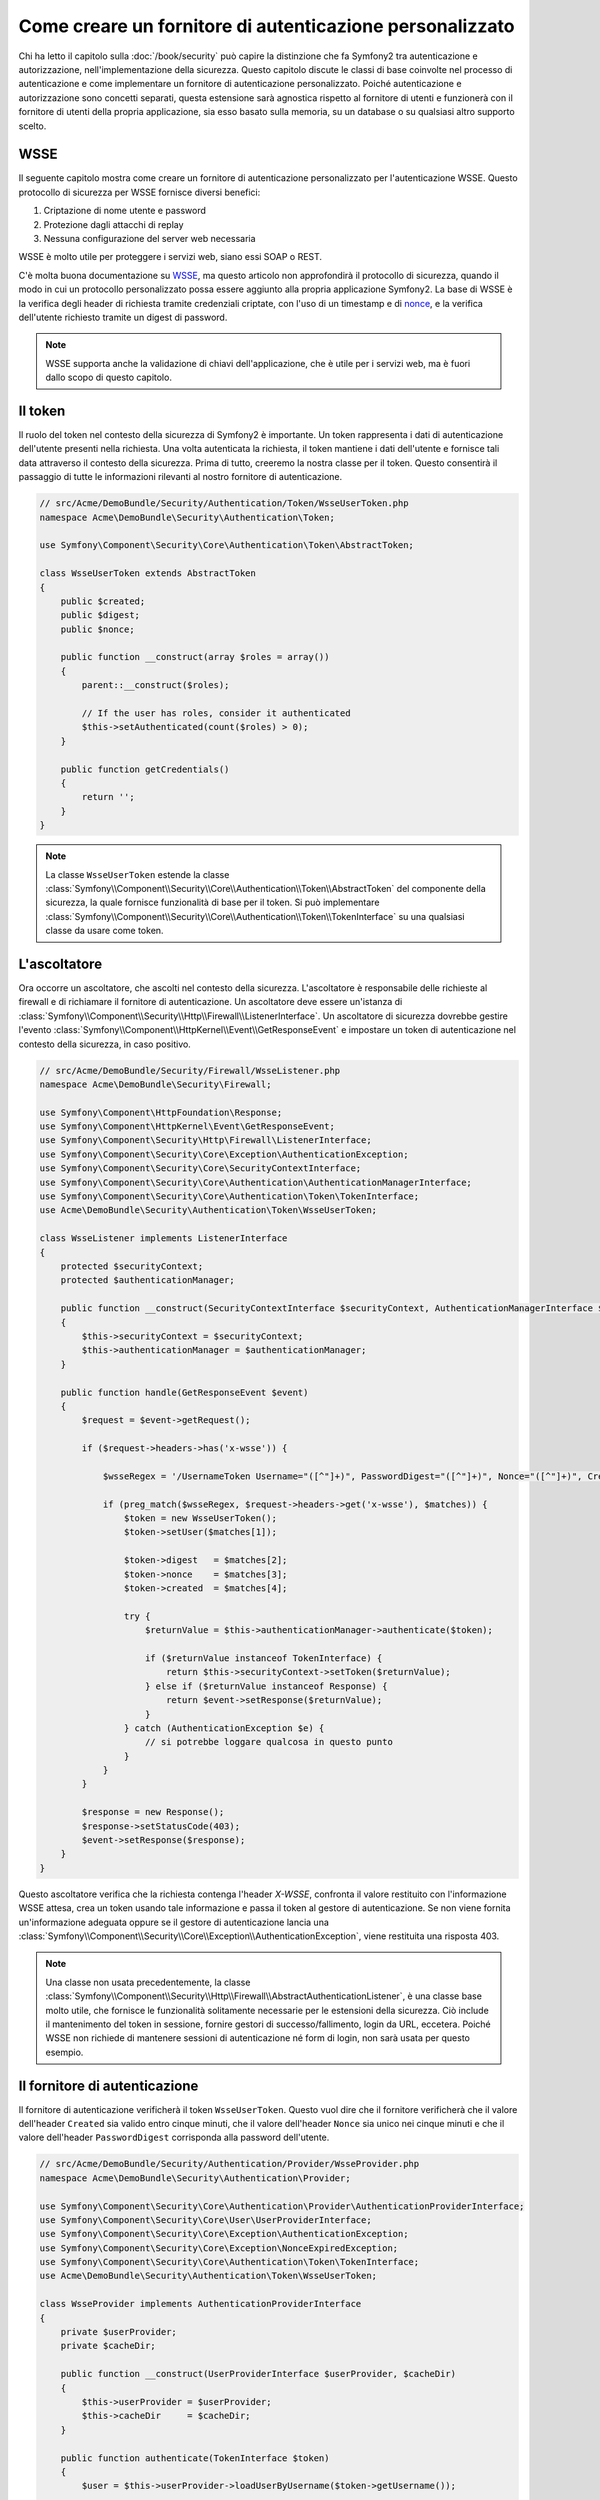.. index::
   single: Sicurezza; Fornitore di autenticazione personalizzato

Come creare un fornitore di autenticazione personalizzato
=========================================================

Chi ha letto il capitolo sulla :doc:`/book/security` può capire
la distinzione che fa Symfony2 tra autenticazione e autorizzazione,
nell'implementazione della sicurezza. Questo capitolo discute le classi
di base coinvolte nel processo di autenticazione e come implementare un
fornitore di autenticazione personalizzato. Poiché autenticazione e autorizzazione
sono concetti separati, questa estensione sarà agnostica rispetto al fornitore
di utenti e funzionerà con il fornitore di utenti della propria applicazione, sia
esso basato sulla memoria, su un database o su qualsiasi altro supporto scelto.

WSSE
----

Il seguente capitolo mostra come creare un fornitore di autenticazione
personalizzato per l'autenticazione WSSE. Questo protocollo di sicurezza per
WSSE fornisce diversi benefici:

1. Criptazione di nome utente e password
2. Protezione dagli attacchi di replay
3. Nessuna configurazione del server web necessaria

WSSE è molto utile per proteggere i servizi web, siano essi SOAP o
REST.

C'è molta buona documentazione su `WSSE`_, ma questo articolo non approfondirà
il protocollo di sicurezza, quando il modo in cui un protocollo personalizzato
possa essere aggiunto alla propria applicazione Symfony2. La base di WSSE è la
verifica degli header di richiesta tramite credenziali criptate, con l'uso di
un timestamp e di `nonce`_, e la verifica dell'utente richiesto tramite un digest
di password.

.. note::

    WSSE supporta anche la validazione di chiavi dell'applicazione, che è utile per
    i servizi web, ma è fuori dallo scopo di questo capitolo.

Il token
--------

Il ruolo del token nel contesto della sicurezza di Symfony2 è importante.
Un token rappresenta i dati di autenticazione dell'utente presenti nella richiesta.
Una volta autenticata la richiesta, il token mantiene i dati dell'utente e fornisce
tali data attraverso il contesto della sicurezza. Prima di tutto, creeremo la nostra
classe per il token. Questo consentirà il passaggio di tutte le informazioni rilevanti
al nostro fornitore di autenticazione.

.. code-block:: php

    // src/Acme/DemoBundle/Security/Authentication/Token/WsseUserToken.php
    namespace Acme\DemoBundle\Security\Authentication\Token;

    use Symfony\Component\Security\Core\Authentication\Token\AbstractToken;

    class WsseUserToken extends AbstractToken
    {
        public $created;
        public $digest;
        public $nonce;
        
        public function __construct(array $roles = array())
        {
            parent::__construct($roles);
            
            // If the user has roles, consider it authenticated
            $this->setAuthenticated(count($roles) > 0);
        }

        public function getCredentials()
        {
            return '';
        }
    }

.. note::

    La classe ``WsseUserToken`` estende la classe
    :class:`Symfony\\Component\\Security\\Core\\Authentication\\Token\\AbstractToken`
    del componente della sicurezza, la quale fornisce funzionalità di base per il token.
    Si può implementare
    :class:`Symfony\\Component\\Security\\Core\\Authentication\\Token\\TokenInterface` su una qualsiasi classe da usare come token.

L'ascoltatore
-------------

Ora occorre un ascoltatore, che ascolti nel contesto della sicurezza. L'ascoltatore è
responsabile delle richieste al firewall e di richiamare il fornitore di
autenticazione. Un ascoltatore deve essere un'istanza di
:class:`Symfony\\Component\\Security\\Http\\Firewall\\ListenerInterface`.
Un ascoltatore di sicurezza dovrebbe gestire l'evento
:class:`Symfony\\Component\\HttpKernel\\Event\\GetResponseEvent` e impostare un
token di autenticazione nel contesto della sicurezza, in caso positivo.

.. code-block:: php

    // src/Acme/DemoBundle/Security/Firewall/WsseListener.php
    namespace Acme\DemoBundle\Security\Firewall;

    use Symfony\Component\HttpFoundation\Response;
    use Symfony\Component\HttpKernel\Event\GetResponseEvent;
    use Symfony\Component\Security\Http\Firewall\ListenerInterface;
    use Symfony\Component\Security\Core\Exception\AuthenticationException;
    use Symfony\Component\Security\Core\SecurityContextInterface;
    use Symfony\Component\Security\Core\Authentication\AuthenticationManagerInterface;
    use Symfony\Component\Security\Core\Authentication\Token\TokenInterface;
    use Acme\DemoBundle\Security\Authentication\Token\WsseUserToken;

    class WsseListener implements ListenerInterface
    {
        protected $securityContext;
        protected $authenticationManager;

        public function __construct(SecurityContextInterface $securityContext, AuthenticationManagerInterface $authenticationManager)
        {
            $this->securityContext = $securityContext;
            $this->authenticationManager = $authenticationManager;
        }

        public function handle(GetResponseEvent $event)
        {
            $request = $event->getRequest();

            if ($request->headers->has('x-wsse')) {

                $wsseRegex = '/UsernameToken Username="([^"]+)", PasswordDigest="([^"]+)", Nonce="([^"]+)", Created="([^"]+)"/';

                if (preg_match($wsseRegex, $request->headers->get('x-wsse'), $matches)) {
                    $token = new WsseUserToken();
                    $token->setUser($matches[1]);

                    $token->digest   = $matches[2];
                    $token->nonce    = $matches[3];
                    $token->created  = $matches[4];

                    try {
                        $returnValue = $this->authenticationManager->authenticate($token);

                        if ($returnValue instanceof TokenInterface) {
                            return $this->securityContext->setToken($returnValue);
                        } else if ($returnValue instanceof Response) {
                            return $event->setResponse($returnValue);
                        }
                    } catch (AuthenticationException $e) {
                        // si potrebbe loggare qualcosa in questo punto
                    }
                }
            }

            $response = new Response();
            $response->setStatusCode(403);
            $event->setResponse($response);
        }
    }

Questo ascoltatore verifica che la richiesta contenga l'header `X-WSSE`, confronta il
valore restituito con l'informazione WSSE attesa, crea un token usando tale informazione
e passa il token al gestore di autenticazione. Se non viene fornita un'informazione
adeguata oppure se il gestore di autenticazione lancia una
:class:`Symfony\\Component\\Security\\Core\\Exception\\AuthenticationException`,
viene restituita una risposta 403.

.. note::

    Una classe non usata precedentemente, la classe
    :class:`Symfony\\Component\\Security\\Http\\Firewall\\AbstractAuthenticationListener`,
    è una classe base molto utile, che fornisce le funzionalità solitamente necessarie
    per le estensioni della sicurezza. Ciò include il mantenimento del token in sessione,
    fornire gestori di successo/fallimento, login da URL, eccetera. Poiché WSSE
    non richiede di mantenere sessioni di autenticazione né form di login, non sarà
    usata per questo esempio.

Il fornitore di autenticazione
------------------------------

Il fornitore di autenticazione verificherà il token ``WsseUserToken``. Questo
vuol dire che il fornitore verificherà che il valore dell'header ``Created`` sia
valido entro cinque minuti, che il valore dell'header ``Nonce`` sia unico nei cinque
minuti e che il valore dell'header ``PasswordDigest`` corrisponda alla password dell'utente.

.. code-block:: php

    // src/Acme/DemoBundle/Security/Authentication/Provider/WsseProvider.php
    namespace Acme\DemoBundle\Security\Authentication\Provider;

    use Symfony\Component\Security\Core\Authentication\Provider\AuthenticationProviderInterface;
    use Symfony\Component\Security\Core\User\UserProviderInterface;
    use Symfony\Component\Security\Core\Exception\AuthenticationException;
    use Symfony\Component\Security\Core\Exception\NonceExpiredException;
    use Symfony\Component\Security\Core\Authentication\Token\TokenInterface;
    use Acme\DemoBundle\Security\Authentication\Token\WsseUserToken;

    class WsseProvider implements AuthenticationProviderInterface
    {
        private $userProvider;
        private $cacheDir;

        public function __construct(UserProviderInterface $userProvider, $cacheDir)
        {
            $this->userProvider = $userProvider;
            $this->cacheDir     = $cacheDir;
        }

        public function authenticate(TokenInterface $token)
        {
            $user = $this->userProvider->loadUserByUsername($token->getUsername());

            if ($user && $this->validateDigest($token->digest, $token->nonce, $token->created, $user->getPassword())) {            
                $authenticatedToken = new WsseUserToken($user->getRoles());
                $authenticatedToken->setUser($user);

                return $authenticatedToken;
            }

            throw new AuthenticationException('The WSSE authentication failed.');
        }

        protected function validateDigest($digest, $nonce, $created, $secret)
        {
            // Scade dopo 5 minuti
            if (time() - strtotime($created) > 300) {
                return false;
            }

            // Valida che nonce sia unico nei 5 minuti
            if (file_exists($this->cacheDir.'/'.$nonce) && file_get_contents($this->cacheDir.'/'.$nonce) + 300 < time()) {
                throw new NonceExpiredException('Previously used nonce detected');
            }
            file_put_contents($this->cacheDir.'/'.$nonce, time());

            // Valida la parola segreta
            $expected = base64_encode(sha1(base64_decode($nonce).$created.$secret, true));

            return $digest === $expected;
        }

        public function supports(TokenInterface $token)
        {
            return $token instanceof WsseUserToken;
        }
    }

.. note::

    L'interfaccia
    :class:`Symfony\\Component\\Security\\Core\\Authentication\\Provider\\AuthenticationProviderInterface`
    richiede un metodo ``authenticate`` sul token dell'utente e un metodo ``supports``,
    che dice al gestore di autenticazione se usare o meno questo fornitore per il token
    dato. In caso di più fornitori, il gestore di autenticazione passerà al fornitore
    successivo della lista.

Il factory
----------

Abbiamo creato un token personalizzato, un ascoltatore personalizzato e un fornitore
personalizzato. Ora dobbiamo legarli insieme. Come rendere disponibile il fornitore
alla configurazione della sicurezza? La risposta è: usando un ``factory``. Un factory
è quando ci si aggancia al componente della sicurezza, dicendogli il nome del proprio
provider e qualsiasi opzione di configurazione disponibile per esso. Prima di tutto, occorre creare una classe che implementi
:class:`Symfony\\Bundle\\SecurityBundle\\DependencyInjection\\Security\\Factory\\SecurityFactoryInterface`.

.. code-block:: php

    // src/Acme/DemoBundle/DependencyInjection/Security/Factory/WsseFactory.php
    namespace Acme\DemoBundle\DependencyInjection\Security\Factory;

    use Symfony\Component\DependencyInjection\ContainerBuilder;
    use Symfony\Component\DependencyInjection\Reference;
    use Symfony\Component\DependencyInjection\DefinitionDecorator;
    use Symfony\Component\Config\Definition\Builder\NodeDefinition;
    use Symfony\Bundle\SecurityBundle\DependencyInjection\Security\Factory\SecurityFactoryInterface;

    class WsseFactory implements SecurityFactoryInterface
    {
        public function create(ContainerBuilder $container, $id, $config, $userProvider, $defaultEntryPoint)
        {
            $providerId = 'security.authentication.provider.wsse.'.$id;
            $container
                ->setDefinition($providerId, new DefinitionDecorator('wsse.security.authentication.provider'))
                ->replaceArgument(0, new Reference($userProvider))
            ;

            $listenerId = 'security.authentication.listener.wsse.'.$id;
            $listener = $container->setDefinition($listenerId, new DefinitionDecorator('wsse.security.authentication.listener'));

            return array($providerId, $listenerId, $defaultEntryPoint);
        }

        public function getPosition()
        {
            return 'pre_auth';
        }

        public function getKey()
        {
            return 'wsse';
        }

        public function addConfiguration(NodeDefinition $node)
        {}
    }

L'interfaccia :class:`Symfony\\Bundle\\SecurityBundle\\DependencyInjection\\Security\\Factory\\SecurityFactoryInterface`
richiede i seguenti metodi:

* metodo ``create``, che aggiunge l'ascoltatore e il fornitore di autenticazione provider
  al contenitore di dipendenze per il contesto della sicurezza appropriato;

* metodo ``getPosition``, che deve essere del tipo ``pre_auth``, ``form``, ``http``
  o ``remember_me`` e definisce la posizione in cui il fornitore viene chiamato;

* metodo ``getKey``, che definisce la chiave di configurazione usata per fare riferimento
  al fornitore;

* metodo ``addConfiguration``, usato per definire le opzioni di configurazione
  sotto la chiave ``configuration`` della configurazione della sciurezza.
  Le opzioni di configurazione sono spiegate più avanti in questo capitolo.

.. note::

    Una classe non usata in questo esempio,
    :class:`Symfony\\Bundle\\SecurityBundle\\DependencyInjection\\Security\\Factory\\AbstractFactory`,
    è una classe base molto utile, che fornisce funzionalità solitamente necessaria per
    i factory della sicurezza. Può tornare utile quando si definisce un fornitore di
    autenticazione di tipo diverso.

Una volta creata la classe factory, la chiave ``wsse`` può essere usata con
firewall nella configurazione della sicurezza.

.. note::

    Ci si potrebbe chiedere il motivo per cui sia necessaria una speciale classe factory
    per aggiungere ascoltatori e fornitori al contenitore di dipendenze. È una buona
    domanda. La ragione è che si può usare il proprio firewall più volte,
    per proteggere diverse parti della propria applicazione. Per questo, ogni volta che
    si usa il proprio firewall, il contenitore di dipendenze crea un nuovo servizio.
    Il factory serve a creare questi nuovi servizi.

Configurazione
--------------

È tempo di vedere in azione il nostro fornitore di autenticazione. Servono ancora alcune
cose per farlo funzionare. La prima cosa è aggiungere i servizi di cui sopra al
contenitore di servizi. La classe factory vista prima fa riferimento a degli id di
servizi che non esistono ancora: ``wsse.security.authentication.provider`` e
``wsse.security.authentication.listener``. Ora definiremo questi servizi.

.. configuration-block::

    .. code-block:: yaml

        # src/Acme/DemoBundle/Resources/config/services.yml
        services:
          wsse.security.authentication.provider:
            class:  Acme\DemoBundle\Security\Authentication\Provider\WsseProvider
            arguments: ['', %kernel.cache_dir%/security/nonces]

          wsse.security.authentication.listener:
            class:  Acme\DemoBundle\Security\Firewall\WsseListener
            arguments: [@security.context, @security.authentication.manager]


    .. code-block:: xml

        <!-- src/Acme/DemoBundle/Resources/config/services.xml -->
        <container xmlns="http://symfony.com/schema/dic/services"
            xmlns:xsi="http://www.w3.org/2001/XMLSchema-instance"
            xsi:schemaLocation="http://symfony.com/schema/dic/services http://symfony.com/schema/dic/services/services-1.0.xsd">

           <services>
               <service id="wsse.security.authentication.provider"
                 class="Acme\DemoBundle\Security\Authentication\Provider\WsseProvider" public="false">
                   <argument /> <!-- User Provider -->
                   <argument>%kernel.cache_dir%/security/nonces</argument>
               </service>

               <service id="wsse.security.authentication.listener"
                 class="Acme\DemoBundle\Security\Firewall\WsseListener" public="false">
                   <argument type="service" id="security.context"/>
                   <argument type="service" id="security.authentication.manager" />
               </service>
           </services>
        </container>

    .. code-block:: php

        // src/Acme/DemoBundle/Resources/config/services.php
        use Symfony\Component\DependencyInjection\Definition;
        use Symfony\Component\DependencyInjection\Reference;

        $container->setDefinition('wsse.security.authentication.provider',
          new Definition(
            'Acme\DemoBundle\Security\Authentication\Provider\WsseProvider',
            array('', '%kernel.cache_dir%/security/nonces')
        ));

        $container->setDefinition('wsse.security.authentication.listener',
          new Definition(
            'Acme\DemoBundle\Security\Firewall\WsseListener', array(
              new Reference('security.context'),
              new Reference('security.authentication.manager'))
        ));

Ora che i servizi sono stati definiti, diciamo al contesto della sicurezza del
factory. 

.. versionadded:: 2.1
    Prima della 2.1, il factory successivo veniva aggiunto tramite ``security.yml``.

.. code-block:: php

    // src/Acme/DemoBundle/AcmeDemoBundle.php
    namespace Acme\DemoBundle;

    use Acme\DemoBundle\DependencyInjection\Security\Factory\WsseFactory;
    use Symfony\Component\HttpKernel\Bundle\Bundle;
    use Symfony\Component\DependencyInjection\ContainerBuilder;

    class AcmeDemoBundle extends Bundle
    {
        public function build(ContainerBuilder $container)
        {
            parent::build($container);

            $extension = $container->getExtension('security');
            $extension->addSecurityListenerFactory(new WsseFactory());
        }
    }

Abbiamo finito! Ora si possono definire le parti dell'applicazione sotto protezione WSSE.

.. code-block:: yaml

    security:
        firewalls:
            wsse_secured:
                pattern:   /api/.*
                wsse:      true

Con questo abbiamo concluso la scrittura di un fornitore di autenticazione
personalizzato.

Un piccolo extra
----------------

E se si volesse rendere il fornitore di autenticazione WSSE un po' più eccitante?
Le possibilità sono infinite. Possiamo iniziare a renderlo ancora più
brillante.

Configurazione
~~~~~~~~~~~~~~

Si possono aggiungere opzioni personalizzate sotto la voce ``wsse`` nella configurazione
della sicurezza. Per esempio, il tempo consentito predefinito prima della scadenza
dell'header di creazione è di 5 minuti. Lo si può rendere configurabile, in modo che
firewall diversi possano avere lunghezze di scadenza diverse.

Occorre innanzitutto modificare ``WsseFactory`` e definire la nuova opzione nel metodo
``addConfiguration``.

.. code-block:: php

    class WsseFactory implements SecurityFactoryInterface
    {
        # ...

        public function addConfiguration(NodeDefinition $node)
        {
          $node
            ->children()
              ->scalarNode('lifetime')->defaultValue(300)
            ->end()
          ;
        }
    }

Ora, nel metodo ``create`` del factory, il parametro ``$config`` conterrà
una chiave 'lifetime', impostata a 5 minuti (300 secondi), a meno che non sia specificato
diversamente nella configurazione. Per usarlo, occorre passarlo come parametro al proprio
fornitore di autenticazione.

.. code-block:: php

    class WsseFactory implements SecurityFactoryInterface
    {
        public function create(ContainerBuilder $container, $id, $config, $userProvider, $defaultEntryPoint)
        {
            $providerId = 'security.authentication.provider.wsse.'.$id;
            $container
                ->setDefinition($providerId,
                  new DefinitionDecorator('wsse.security.authentication.provider'))
                ->replaceArgument(0, new Reference($userProvider))
                ->replaceArgument(2, $config['lifetime'])
            ;
            // ...
        }
        // ...
    }

.. note::

    Occorre aggiungere anche un terzo parametro alla configurazione del servizio
    ``wsse.security.authentication.provider``, che potrebbe essere vuoto, oppure
    contenente il tempo di scadenza nel factory. La classe ``WsseProvider`` dovrà
    anche accettare un terzo parametro nel costruttore, il tempo, che dovrebbe usare
    al posto dei 300 secondi precedentemente fissati. Questi due passi non sono
    mostrati.

Il  tempo di scadenza di ogni richiesta WSSE è ora configurabile e può essere impostato
con qualsiasi valore desiderato per ogni firewall.

.. code-block:: yaml

    security:
        firewalls:
            wsse_secured:
                pattern:   /api/.*
                wsse:      { lifetime: 30 }

Qualsiasi altra configurazione rilevante può essere definita nel factory e
utilizzata o passata a altre classi nel contenitore.

.. _`WSSE`: http://www.xml.com/pub/a/2003/12/17/dive.html
.. _`nonce`: http://it.wikipedia.org/wiki/Nonce